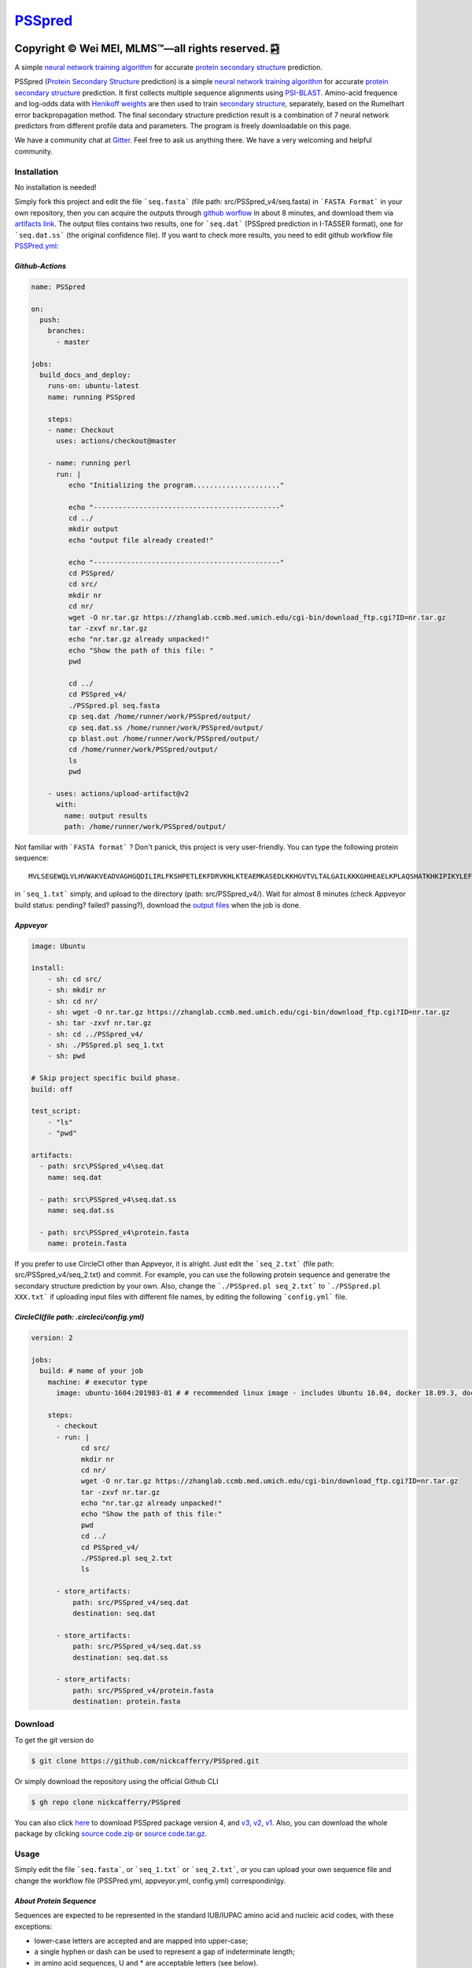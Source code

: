 `PSSpred <https://github.com/nickcafferry/PSSpred>`_
===============

|Workflow| |Licence| |Travis| |Codecov| |Appveyor| |Documentation Status| |Gitter| |Circleci|

.. |Workflow| image:: https://github.com/nickcafferry/PSSpred/workflows/PSSpred/badge.svg
   :target: https://github.com/nickcafferry/PSSpred/actions/runs/263139727
   
.. |Licence| image:: https://img.shields.io/badge/license-MIT-blue.svg?style=flat
   :target: http://choosealicense.com/licenses/mit/
   
.. |Travis| image:: https://travis-ci.com/nickcafferry/PSSpred.svg?branch=master
   :target: https://travis-ci.com/nickcafferry/PSSpred
    
.. |Codecov| image:: https://codecov.io/gh/nickcafferry/PSSpred/branch/master/graph/badge.svg
   :target: https://codecov.io/gh/nickcafferry/PSSpred

.. |Appveyor| image:: https://ci.appveyor.com/api/projects/status/j5e243jmixcnqpy2?svg=true
   :target: https://ci.appveyor.com/project/nickcafferry/psspred

.. |Gitter| image:: https://badges.gitter.im/PSSpred/community.svg
   :target: https://gitter.im/PSSpred/community?utm_source=badge&utm_medium=badge&utm_campaign=pr-badge

.. |Circleci| image:: https://circleci.com/gh/nickcafferry/PSSpred.svg?style=svg
   :target: https://circleci.com/gh/nickcafferry/PSSpred

.. |Documentation Status| image:: https://readthedocs.org/projects/psspred/badge/?version=latest
   :target: https://psspred.readthedocs.io/en/latest/?badge=latest

Copyright |copy| Wei MEI, |MLMS (TM)| |---| all rights reserved. |bamboo|
"""""""""""""""""""""""""

.. |copy| unicode:: 0xA9 .. copyright sign
.. |MLMS (TM)| unicode:: MLMS U+2122
   .. with trademark sign
.. |---| unicode:: U+02014 .. em dash
   :trim:

.. |bamboo| unicode:: 0x1F024 .. bamboo

A simple `neural network training algorithm <https://www.verypossible.com/insights/machine-learning-algorithms-what-is-a-neural-network>`_ for accurate `protein secondary structure <https://proteinstructures.com/Structure/Structure/secondary-sructure.html>`_ prediction.

PSSpred (`Protein Secondary Structure <https://proteinstructures.com/Structure/Structure/secondary-sructure.html>`_ prediction) is a simple `neural network training algorithm <https://www.verypossible.com/insights/machine-learning-algorithms-what-is-a-neural-network>`_ for accurate `protein secondary structure <https://proteinstructures.com/Structure/Structure/secondary-sructure.html>`_ prediction. It first collects multiple sequence alignments using `PSI-BLAST <https://www.ebi.ac.uk/Tools/sss/psiblast/>`_. Amino-acid frequence and log-odds data with `Henikoff weights <https://www.sciencedirect.com/topics/biochemistry-genetics-and-molecular-biology/structural-property-of-proteins>`_ are then used to train `secondary structure <https://proteinstructures.com/Structure/Structure/secondary-sructure.html>`_, separately, based on the Rumelhart error backpropagation method. The final secondary structure prediction result is a combination of 7 neural network predictors from different profile data and parameters. The program is freely downloadable on this page.

We have a community chat at `Gitter <https://gitter.im/PSSpred/community#>`_. Feel free to ask us anything there. We have a very welcoming and helpful community.

.. raw:: html
   :file: 1BTN.html

**Installation**
-------

No installation is needed! 

Simply fork this project and edit the file ```seq.fasta``` (file path: src/PSSpred_v4/seq.fasta) in ```FASTA Format``` in your own repository, then you can acquire the outputs through `github worflow <https://github.com/nickcafferry/PSSpred/actions/runs/263139727>`_ in about 8 minutes, and download them via `artifacts link <https://github.com/nickcafferry/PSSpred/suites/1217285162/artifacts/18180747>`_. The output files contains two results, one for ```seq.dat```  (PSSpred prediction in I-TASSER format), one for ```seq.dat.ss```  (the original confidence file). If you want to check more results, you need to edit github workflow file `PSSPred.yml <https://github.com/nickcafferry/PSSpred/blob/master/.github/workflows/PSSPred.yml>`_:

.. image:: https://avatars3.githubusercontent.com/in/15368?s=64&v=4
   :target: https://github.com/features/actions
*Github-Actions*
^^^^^^^^^^^^^

.. code:: yaml
   
   name: PSSpred

   on:
     push:
       branches:
         - master
   
   jobs:
     build_docs_and_deploy:
       runs-on: ubuntu-latest
       name: running PSSpred
   
       steps:
       - name: Checkout
         uses: actions/checkout@master
   
       - name: running perl
         run: |
            echo "Initializing the program....................."
            
            echo "---------------------------------------------"
            cd ../
            mkdir output
            echo "output file already created!"
            
            echo "---------------------------------------------"
            cd PSSpred/
            cd src/
            mkdir nr
            cd nr/
            wget -O nr.tar.gz https://zhanglab.ccmb.med.umich.edu/cgi-bin/download_ftp.cgi?ID=nr.tar.gz
            tar -zxvf nr.tar.gz
            echo "nr.tar.gz already unpacked!"
            echo "Show the path of this file: "
            pwd
            
            cd ../
            cd PSSpred_v4/
            ./PSSpred.pl seq.fasta
            cp seq.dat /home/runner/work/PSSpred/output/
            cp seq.dat.ss /home/runner/work/PSSpred/output/
            cp blast.out /home/runner/work/PSSpred/output/
            cd /home/runner/work/PSSpred/output/
            ls
            pwd
            
       - uses: actions/upload-artifact@v2
         with:
           name: output results
           path: /home/runner/work/PSSpred/output/ 

Not familiar with ```FASTA format``` ? Don't panick, this project is very user-friendly. You can type the following protein sequence::
   
   MVLSEGEWQLVLHVWAKVEADVAGHGQDILIRLFKSHPETLEKFDRVKHLKTEAEMKASEDLKKHGVTVLTALGAILKKKGHHEAELKPLAQSHATKHKIPIKYLEFISEAIIHVLHSRHPGNFGADAQLELGAMNKAFRKDIAAKYKELGYQG

in ```seq_1.txt``` simply, and upload to the directory (path: src/PSSpred_v4/). Wait for almost 8 minutes (check Appveyor build status: pending? failed? passing?), download the `output files <https://ci.appveyor.com/project/nickcafferry/psspred/builds/35307987/artifacts>`_ when the job is done.

.. image:: https://avatars3.githubusercontent.com/ml/11?s=62&v=4
   :target: https://www.appveyor.com/
*Appveyor*
^^^^^^^^

.. code:: yaml
   
      image: Ubuntu
      
      install:
          - sh: cd src/
          - sh: mkdir nr
          - sh: cd nr/
          - sh: wget -O nr.tar.gz https://zhanglab.ccmb.med.umich.edu/cgi-bin/download_ftp.cgi?ID=nr.tar.gz
          - sh: tar -zxvf nr.tar.gz
          - sh: cd ../PSSpred_v4/
          - sh: ./PSSpred.pl seq_1.txt
          - sh: pwd
      
      # Skip project specific build phase.
      build: off
      
      test_script:
          - "ls"
          - "pwd"
      
      artifacts:
        - path: src\PSSpred_v4\seq.dat
          name: seq.dat
        
        - path: src\PSSpred_v4\seq.dat.ss
          name: seq.dat.ss
      
        - path: src\PSSpred_v4\protein.fasta
          name: protein.fasta

If you prefer to use CircleCI other than Appveyor, it is alright. Just edit the ```seq_2.txt``` (file path: src/PSSpred_v4/seq_2.txt) and commit. For example, you can use the following protein sequence and generatre the secondary structure prediction by your own. Also, change the ```./PSSpred.pl seq_2.txt``` to ```./PSSpred.pl XXX.txt``` if uploading input files with different file names, by editing the following ```config.yml``` file.

.. image:: https://avatars3.githubusercontent.com/ml/7?s=62&v=4
   :target: https://circleci.com/
*CircleCI(file path: .circleci/config.yml)*
^^^^^^^^^^^^^^^^^^^^^^^^

.. code:: yaml
   
   version: 2

   jobs:
     build: # name of your job
       machine: # executor type
         image: ubuntu-1604:201903-01 # # recommended linux image - includes Ubuntu 16.04, docker 18.09.3, docker-compose 1.23.1
   
       steps:
         - checkout
         - run: |
               cd src/
               mkdir nr
               cd nr/
               wget -O nr.tar.gz https://zhanglab.ccmb.med.umich.edu/cgi-bin/download_ftp.cgi?ID=nr.tar.gz
               tar -zxvf nr.tar.gz
               echo "nr.tar.gz already unpacked!"
               echo "Show the path of this file:"
               pwd
               cd ../
               cd PSSpred_v4/
               ./PSSpred.pl seq_2.txt
               ls
        
         - store_artifacts:
             path: src/PSSpred_v4/seq.dat
             destination: seq.dat
             
         - store_artifacts:
             path: src/PSSpred_v4/seq.dat.ss
             destination: seq.dat.ss
   
         - store_artifacts:
             path: src/PSSpred_v4/protein.fasta
             destination: protein.fasta


**Download**
--------

To get the git version do

.. code:: sh
   
   $ git clone https://github.com/nickcafferry/PSSpred.git
   
Or simply download the repository using the official Github CLI

.. code:: sh

   $ gh repo clone nickcafferry/PSSpred

You can also click `here <https://zhanglab.ccmb.med.umich.edu/PSSpred/PSSpred_v4.tar.bz2>`_ to download PSSpred package version 4, and `v3 <https://zhanglab.ccmb.med.umich.edu/PSSpred/PSSpred_v3.tar.gz>`_, `v2 <https://zhanglab.ccmb.med.umich.edu/PSSpred/PSSpred_v2.tar.gz>`_, `v1 <https://zhanglab.ccmb.med.umich.edu/PSSpred/PSSpred_v1.tar.gz>`_. Also, you can download the whole package by clicking `source code.zip <https://github.com/nickcafferry/PSSpred/archive/Protein-Secondary-Structure-prediction.zip>`_ or `source code.tar.gz <https://github.com/nickcafferry/PSSpred/archive/Protein-Secondary-Structure-prediction.tar.gz>`_.


**Usage**
-----

Simply edit the file ```seq.fasta```, or ```seq_1.txt``` or ```seq_2.txt```, or you can upload your own sequence file and change the workflow file (PSSPred.yml, appveyor.yml, config.yml) correspondinlgy. 

*About Protein Sequence*
^^^^^^^^^^^^^^^^^^^^^^

Sequences are expected to be represented in the standard IUB/IUPAC amino acid and nucleic acid codes, with these exceptions:

- lower-case letters are accepted and are mapped into upper-case;
- a single hyphen or dash can be used to represent a gap of indeterminate length;
- in amino acid sequences, U and * are acceptable letters (see below).
- any numerical digits in the query sequence should either be removed or replaced by appropriate letter codes (e.g., N for unknown nucleic acid residue or X for unknown amino acid residue).


The nucleic acid codes are:
 
.. code:: python

        A --> adenosine           M --> A C (amino)
        C --> cytidine            S --> G C (strong)
        G --> guanine             W --> A T (weak)
        T --> thymidine           B --> G T C
        U --> uridine             D --> G A T
        R --> G A (purine)        H --> A C T
        Y --> T C (pyrimidine)    V --> G C A
        K --> G T (keto)          N --> A G C T (any)
                                    -  gap of indeterminate length

The accepted amino acid codes are:

.. code:: python
   
    A ALA alanine                         P PRO proline
    B ASX aspartate or asparagine         Q GLN glutamine
    C CYS cystine                         R ARG arginine
    D ASP aspartate                       S SER serine
    E GLU glutamate                       T THR threonine
    F PHE phenylalanine                   U     selenocysteine
    G GLY glycine                         V VAL valine
    H HIS histidine                       W TRP tryptophan
    I ILE isoleucine                      Y TYR tyrosine
    K LYS lysine                          Z GLX glutamate or glutamine
    L LEU leucine                         X     any
    M MET methionine                      *     translation stop
    N ASN asparagine                      -     gap of indeterminate length

*Notes*
^^^^^^^^^^^

- seq.txt is fasta file at current directory (the only input file). If you know about `FASTA format`, you can always use that format.

- output files::
   
   seq.dat
   seq.dat.ss

- PSSpred.pl consists of three steps::
   
   a. prepare and run PSI-BLAST
   b. prepare mtx, pssm.txt, profw, freqccw, freqccwG
   c. run PSSpred and generate output files

*Example input file*
^^^^^^^^^^^^^^^^^^^^
Input file: seq_1.txt(src/PSSpred_v4/seq_1.txt)

.. code:: python
   
   MESLVPGFNEKTHVQLSLPVLQVRDVLVRGFGDSVEEVLS
   EARQHLKDGTCGLVEVEKGVLPQLEQPYVFIKRSDARTAP
   HGHVMVELVAELEGIQYGRSGETLGVLVPHVGEIPVAYRK
   VLLRKNGNKGAGGHSYGADLKSFDLGDELGTDPYEDFQEN
   WNTKHSSGVTRELMRELNGG   

*Snapshot of seq.dat*
^^^^^^^^^^^^^^^^^^

.. code:: python
   
       1   MET    1    9 # the first column stands for numbers in order
       2   GLU    1    9 # the second column is the amino acid code (see `About Protein Sequence` for more details)
       3   SER    1    8 # the third one represents the secondary structure code: 1<->helix, 2<->coil, 4<->strand
       4   LEU    1    8 # the fourth one represents the confidence score: 1-9
       5   VAL    1    8
       6   PRO    1    8
       7   GLY    1    8
       8   PHE    1    7
       9   ASN    1    6
      10   GLU    1    3
      11   LYS    1    1
      12   THR    4    3
      13   HIS    4    6
      14   VAL    4    8
      15   GLN    4    9
      16   LEU    4    9
      17   SER    4    8
      18   LEU    4    6
      19   PRO    4    5
      20   VAL    4    5

*Snapshot of seq.dat.ss*
^^^^^^^^^^^^^^^^^^^^^^^^

.. code:: python
   
           180   coil  helix  beta   # 180: the total number of sequence
                                     # Protein secondary structure: coil, helix, beta
         1 M C  0.958  0.024  0.012  # the third column: the most possible secondary structure (C-coil, H-helix, E-strand)
         2 E C  0.900  0.043  0.046  # the second column: input sequence
         3 S C  0.871  0.072  0.061  # the first column: enumeration number
         4 L C  0.872  0.064  0.067  # 4-6 columns: probability of corresponding protein secondary structure
         5 V C  0.891  0.053  0.062 
         6 P C  0.902  0.042  0.061 
         7 G C  0.886  0.046  0.070 
         8 F C  0.808  0.086  0.096 
         9 N C  0.715  0.124  0.154 
        10 E C  0.620  0.124  0.272 
        11 K C  0.546  0.053  0.416 
        12 T E  0.364  0.013  0.636 
        13 H E  0.220  0.007  0.782 
        14 V E  0.105  0.005  0.902 
        15 Q E  0.069  0.004  0.936 
        16 L E  0.076  0.005  0.928 
        17 S E  0.112  0.005  0.895 
        18 L E  0.204  0.005  0.800 
        19 P E  0.230  0.008  0.760 
        20 V E  0.229  0.012  0.760 


**FASTA format**
------------

FASTA format is a text-based format for representing either nucleotide sequences or peptide sequences, in which base pairs or amino acids are represented using single-letter codes. A sequence in FASTA format begins with a single-line description, followed by lines of sequence data. The description line is distinguished from the sequence data by a greater-than (">") symbol in the first column. It is recommended that all lines of text be shorter than 80 characters in length.

An example sequence in FASTA format is:

.. code:: python

   >gi|186681228|ref|YP_001864424.1| phycoerythrobilin:ferredoxin oxidoreductase
   MNSERSDVTLYQPFLDYAIAYMRSRLDLEPYPIPTGFESNSAVVGKGKNQEEVVTTSYAFQTAKLRQIRA
   AHVQGGNSLQVLNFVIFPHLNYDLPFFGADLVTLPGGHLIALDMQPLFRDDSAYQAKYTEPILPIFHAHQ
   QHLSWGGDFPEEAQPFFSPAFLWTRPQETAVVETQVFAAFKDYLKAYLDFVEQAEAVTDSQNLVAIKQAQ
   LRYLRYRAEKDPARGMFKRFYGAEWTEEYIHGFLFDLERKLTVVK
   
**Contributing**
------------

This project welcomes contributions and suggestions. Most contributions require you to agree to a `MIT LICENCE <https://github.com/nickcafferry/PSSpred/blob/master/LICENSE>`_ (MIT LIC) declaring that you have the right to, and actually do, grant us the rights to use your contribution. For details, visit `Code of Conduct <https://github.com/nickcafferry/PSSpred/blob/master/CODE_OF_CONDUCT.md>`_.

**Refrence**
--------

Renxiang Yan, Dong Xu, Jianyi Yang, Sara Walker, Yang Zhang. `A comparative assessment and analysis of 20 representative sequence alignment methods for protein structure prediction <https://zhanglab.ccmb.med.umich.edu/papers/2013_18.pdf>`_. Scientific Reports, 3: 2619 (2013). 
